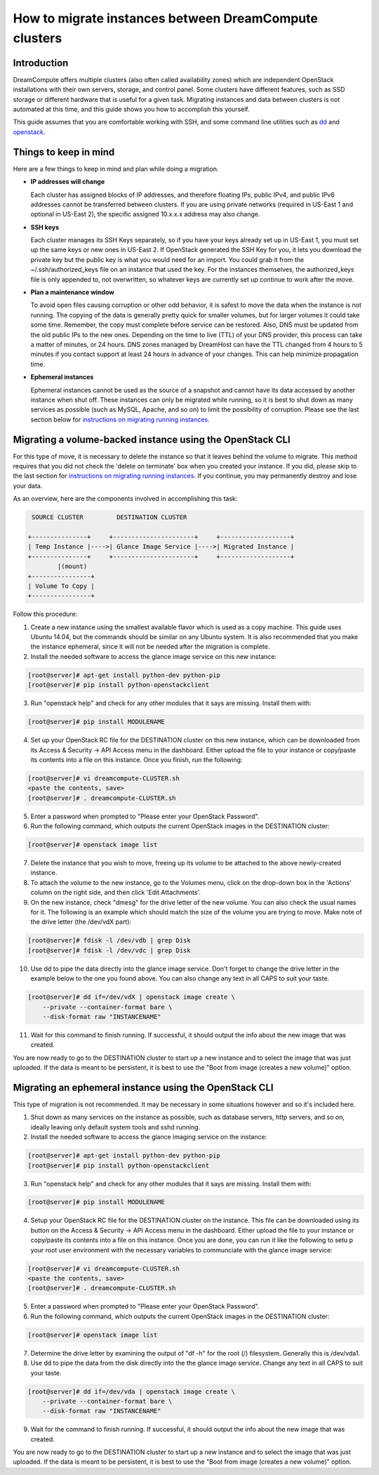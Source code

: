 ======================================================
How to migrate instances between DreamCompute clusters
======================================================

Introduction
~~~~~~~~~~~~

DreamCompute offers multiple clusters (also often called availability zones)
which are independent OpenStack installations with their own servers, storage,
and control panel. Some clusters have different features, such as SSD storage
or different hardware that is useful for a given task. Migrating instances
and data between clusters is not automated at this time, and this guide
shows you how to accomplish this yourself.

This guide assumes that you are comfortable working with SSH, and some
command line utilities such as `dd <http://man7.org/linux/man-pages/man1/dd.1.html>`_
and `openstack <http://docs.openstack.org/developer/python-openstackclient/man/openstack.html>`_.

Things to keep in mind
~~~~~~~~~~~~~~~~~~~~~~

Here are a few things to keep in mind and plan while doing a migration.

* **IP addresses will change**

  Each cluster has assigned blocks of IP addresses, and therefore floating IPs,
  public IPv4, and public IPv6 addresses cannot be transferred between clusters.
  If you are using private networks (required in US-East 1 and optional in
  US-East 2), the specific assigned 10.x.x.x address may also change.

* **SSH keys**

  Each cluster manages its SSH Keys separately, so if you have your keys
  already set up in US-East 1, you must set up the same keys or new
  ones in US-East 2. If OpenStack generated the SSH Key for you, it lets you
  download the private key but the public key is what you would need for an
  import. You could grab it from the ~/.ssh/authorized_keys file on an
  instance that used the key. For the instances themselves, the
  authorized_keys file is only appended to, not overwritten, so whatever keys
  are currently set up continue to work after the move.

* **Plan a maintenance window**

  To avoid open files causing corruption or other odd behavior, it is safest
  to move the data when the instance is not running. The copying of the data is
  generally pretty quick for smaller volumes, but for larger volumes it could take
  some time. Remember, the copy must complete before service can be restored.
  Also, DNS must be updated from the old public IPs to the new ones.
  Depending on the time to live (TTL) of your DNS provider, this process can take
  a matter of minutes, or 24 hours. DNS zones managed by DreamHost can have the
  TTL changed from 4 hours to 5 minutes if you contact support at least 24 hours in
  advance of your changes. This can help minimize propagation time.

* **Ephemeral instances**

  Ephemeral instances cannot be used as the source of a snapshot and cannot
  have its data accessed by another instance when shut off. These instances can only be
  migrated while running, so it is best to shut down as many services as possible (such as
  MySQL, Apache, and so on) to limit the possibility of corruption. Please see the last
  section below for `instructions on migrating running instances`_.

Migrating a volume-backed instance using the OpenStack CLI
~~~~~~~~~~~~~~~~~~~~~~~~~~~~~~~~~~~~~~~~~~~~~~~~~~~~~~~~~~

For this type of move, it is necessary to delete the instance so that it leaves
behind the volume to migrate. This method requires that you did not check
the 'delete on terminate' box when you created your instance. If you did,
please skip to the last section for `instructions on migrating running instances`_.
If you continue, you may permanently destroy and lose your data.

As an overview, here are the components involved in accomplishing this task:

.. code::

        SOURCE CLUSTER         DESTINATION CLUSTER

       +---------------+     +----------------------+     +-------------------+
       | Temp Instance |---->| Glance Image Service |---->| Migrated Instance |
       +---------------+     +----------------------+     +-------------------+
               |(mount)
       +----------------+
       | Volume To Copy |
       +----------------+

Follow this procedure:

1.  Create a new instance using the smallest available flavor which is used as
    a copy machine. This guide uses Ubuntu 14.04, but the commands should
    be similar on any Ubuntu system. It is also recommended that you make the
    instance ephemeral, since it will not be needed after the migration is complete.

2.  Install the needed software to access the glance image service on this new instance:

.. code-block:: console

    [root@server]# apt-get install python-dev python-pip
    [root@server]# pip install python-openstackclient

3.  Run "openstack help" and check for any other modules that it says are
    missing. Install them with:

.. code-block:: console

    [root@server]# pip install MODULENAME

4.  Set up your OpenStack RC file for the DESTINATION cluster on this new
    instance, which can be downloaded from its Access & Security -> API Access menu
    in the dashboard. Either upload the file to your instance or copy/paste its
    contents into a file on this instance. Once you finish, run the following:

.. code-block:: console

    [root@server]# vi dreamcompute-CLUSTER.sh
    <paste the contents, save>
    [root@server]# . dreamcompute-CLUSTER.sh

5.  Enter a password when prompted to "Please enter your OpenStack Password".

6.  Run the following command, which outputs the current OpenStack images
    in the DESTINATION cluster:

.. code-block:: console

    [root@server]# openstack image list

7.  Delete the instance that you wish to move, freeing up its volume to be
    attached to the above newly-created instance.

8.  To attach the volume to the new instance, go to the Volumes menu, click on the
    drop-down box in the 'Actions' column on the right side, and then click 'Edit Attachments'.

9.  On the new instance, check "dmesg" for the drive letter of the new volume. You can also check
    the usual names for it. The following is an example which should match the size of the volume you
    are trying to move. Make note of the drive letter (the /dev/vdX part):

.. code-block:: console

    [root@server]# fdisk -l /dev/vdb | grep Disk
    [root@server]# fdisk -l /dev/vdc | grep Disk

10.  Use dd to pipe the data directly into the glance image service.
     Don't forget to change the drive letter in the example below to the one you found
     above. You can also change any text in all CAPS to suit your taste.

.. code-block:: console

    [root@server]# dd if=/dev/vdX | openstack image create \
        --private --container-format bare \
        --disk-format raw "INSTANCENAME"

11.  Wait for this command to finish running. If successful, it should output the info about the
     new image that was created.

You are now ready to go to the DESTINATION cluster to start up a new
instance and to select the image that was just uploaded. If the data is
meant to be persistent, it is best to use the "Boot from image (creates
a new volume)" option.

Migrating an ephemeral instance using the OpenStack CLI
~~~~~~~~~~~~~~~~~~~~~~~~~~~~~~~~~~~~~~~~~~~~~~~~~~~~~~~

This type of migration is not recommended. It may be necessary in some
situations however and so it's included here.

1.  Shut down as many services on the instance as possible, such as
    database servers, http servers, and so on, ideally leaving only default system
    tools and sshd running.

2.  Install the needed software to access the glance imaging service on
    the instance:

.. code-block:: console

    [root@server]# apt-get install python-dev python-pip
    [root@server]# pip install python-openstackclient

3.  Run "openstack help" and check for any other modules that it says
    are missing. Install them with:

.. code-block:: console

    [root@server]# pip install MODULENAME

4.  Setup your OpenStack RC file for the DESTINATION cluster on the instance.
    This file can be downloaded using its button on the Access & Security -> API
    Access menu in the dashboard. Either upload the file to your instance or
    copy/paste its contents into a file on this instance. Once you are done, you
    can run it like the following to setu p your root user environment with the necessary
    variables to communciate with the glance image service:

.. code-block:: console

    [root@server]# vi dreamcompute-CLUSTER.sh
    <paste the contents, save>
    [root@server]# . dreamcompute-CLUSTER.sh

5.  Enter a password when prompted to "Please enter your OpenStack Password".

6.  Run the following command, which outputs the current OpenStack images
    in the DESTINATION cluster:

.. code-block:: console

    [root@server]# openstack image list

7.  Determine the drive letter by examining the output of "df -h" for the root
    (/) filesystem. Generally this is /dev/vda1.

8.  Use dd to pipe the data from the disk directly into the the glance image
    service. Change any text in all CAPS to suit your taste.

.. code-block:: console

    [root@server]# dd if=/dev/vda | openstack image create \
        --private --container-format bare \
        --disk-format raw "INSTANCENAME"

9.  Wait for the command to finish running. If successful, it should output the
    info about the new image that was created.

You are now ready to go to the DESTINATION cluster to start up a new
instance and to select the image that was just uploaded. If the data is
meant to be persistent, it is best to use the "Boot from image (creates
a new volume)" option.

.. _instructions on migrating running instances: 218501427#migrate-an-ephemeral-instance-using-the-openstack-cli

.. meta::
    :labels: glance migrate image
